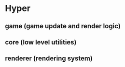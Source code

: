 * Hyper

** game (game update and render logic)

** core (low level utilities)

** renderer (rendering system)
